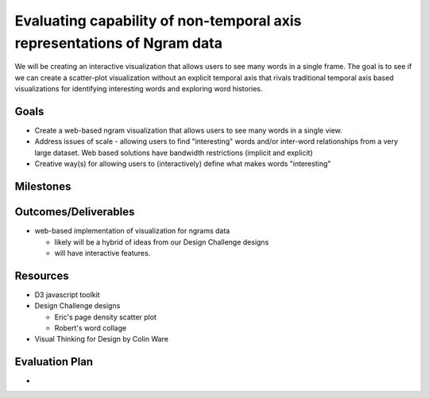 
Evaluating capability of non-temporal axis representations of Ngram data
========================================================================

We will be creating an interactive visualization that allows users to see
many words in a single frame.  The goal is to see if we can create a
scatter-plot visualization without an explicit temporal axis that rivals
traditional temporal axis based visualizations for identifying interesting
words and exploring word histories.


Goals
-----

* Create a web-based ngram visualization that allows users to see many words in a
  single view.

* Address issues of scale - allowing users to find "interesting" words
  and/or inter-word relationships from a very large dataset.  Web based
  solutions have bandwidth restrictions (implicit and explicit)

* Creative way(s) for allowing users to (interactively) define what makes
  words "interesting"


Milestones
----------


Outcomes/Deliverables
---------------------

* web-based implementation of visualization for ngrams data

  - likely will be a hybrid of ideas from our Design Challenge designs

  - will have interactive features.


Resources
---------

* D3 javascript toolkit

* Design Challenge designs

  - Eric's page density scatter plot
  - Robert's word collage

* Visual Thinking for Design by Colin Ware


Evaluation Plan
---------------

* 

